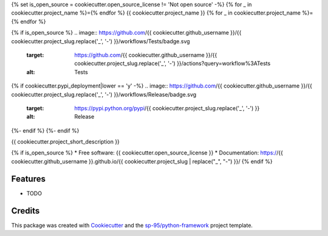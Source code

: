 {% set is_open_source = cookiecutter.open_source_license != 'Not open source' -%}
{% for _ in cookiecutter.project_name %}={% endfor %}
{{ cookiecutter.project_name }}
{% for _ in cookiecutter.project_name %}={% endfor %}

{% if is_open_source %}
.. image:: https://github.com/{{ cookiecutter.github_username }}/{{ cookiecutter.project_slug.replace('_', '-') }}/workflows/Tests/badge.svg
    :target: https://github.com/{{ cookiecutter.github_username }}/{{ cookiecutter.project_slug.replace('_', '-') }}/actions?query=workflow%3ATests
    :alt: Tests

.. image:: https://github.com/{{ cookiecutter.github_username }}/{{ cookiecutter.project_slug.replace('_', '-') }}/workflows/Documentation/badge.svg
    :target: https://{{ cookiecutter.github_username }}.github.io/{{ cookiecutter.project_slug.replace('_', '-') }}/
    :alt: Documentation

{% if cookiecutter.pypi_deployment|lower == 'y' -%}
.. image:: https://github.com/{{ cookiecutter.github_username }}/{{ cookiecutter.project_slug.replace('_', '-') }}/workflows/Release/badge.svg
    :target: https://pypi.python.org/pypi/{{ cookiecutter.project_slug.replace('_', '-') }}
    :alt: Release

.. image:: https://img.shields.io/pypi/v/{{ cookiecutter.project_slug.replace('_', '-') }}.svg
        :target: https://pypi.python.org/pypi/{{ cookiecutter.project_slug.replace('_', '-') }}
{%- endif %}
{%- endif %}

{{ cookiecutter.project_short_description }}

{% if is_open_source %}
* Free software: {{ cookiecutter.open_source_license }}
* Documentation: https://{{ cookiecutter.github_username }}.github.io/{{ cookiecutter.project_slug | replace("_", "-") }}/
{% endif %}

Features
--------

* TODO

Credits
-------

This package was created with Cookiecutter_ and the `sp-95/python-framework`_
project template.

.. _Cookiecutter: https://github.com/audreyr/cookiecutter
.. _`sp-95/python-framework`: https://github.com/sp-95/python-framework
